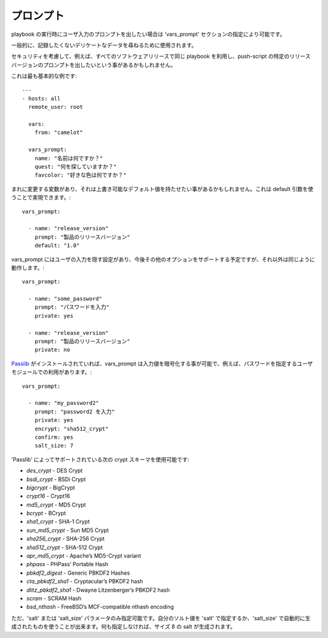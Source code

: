 プロンプト
=========

playbook の実行時にユーザ入力のプロンプトを出したい場合は 'vars_prompt' セクションの指定により可能です。

一般的に、記録したくないデリケートなデータを尋ねるために使用されます。

セキュリティを考慮して、例えば、すべてのソフトウェアリリースで同じ playbook を利用し、push-script の特定のリリースバージョンのプロンプトを出したいという事があるかもしれません。

これは最も基本的な例です::

    ---
    - hosts: all
      remote_user: root

      vars:
        from: "camelot"

      vars_prompt:
        name: "名前は何ですか？"
        quest: "何を探していますか？"
        favcolor: "好きな色は何ですか？"

まれに変更する変数があり、それは上書き可能なデフォルト値を持たせたい事があるかもしれません。これは default 引数を使うことで実現できます。::

   vars_prompt:

     - name: "release_version"
       prompt: "製品のリリースバージョン"
       default: "1.0"

vars_prompt にはユーザの入力を隠す設定があり、今後その他のオプションをサポートする予定ですが、それ以外は同じように動作します。::

   vars_prompt:

     - name: "some_password"
       prompt: "パスワードを入力"
       private: yes

     - name: "release_version"
       prompt: "製品のリリースバージョン"
       private: no

`Passlib <http://pythonhosted.org/passlib/>`_ がインストールされていれば、vars_prompt は入力値を暗号化する事が可能で、例えば、パスワードを指定するユーザモジュールでの利用があります。::

   vars_prompt:

     - name: "my_password2"
       prompt: "password2 を入力"
       private: yes
       encrypt: "sha512_crypt"
       confirm: yes
       salt_size: 7

'Passlib' によってサポートされている次の crypt スキーマを使用可能です:

- *des_crypt* - DES Crypt
- *bsdi_crypt* - BSDi Crypt
- *bigcrypt* - BigCrypt
- *crypt16* - Crypt16
- *md5_crypt* - MD5 Crypt
- *bcrypt* - BCrypt
- *sha1_crypt* - SHA-1 Crypt
- *sun_md5_crypt* - Sun MD5 Crypt
- *sha256_crypt* - SHA-256 Crypt
- *sha512_crypt* - SHA-512 Crypt
- *apr_md5_crypt* - Apache’s MD5-Crypt variant
- *phpass* - PHPass’ Portable Hash
- *pbkdf2_digest* - Generic PBKDF2 Hashes
- *cta_pbkdf2_sha1* - Cryptacular’s PBKDF2 hash
- *dlitz_pbkdf2_sha1* - Dwayne Litzenberger’s PBKDF2 hash
- *scram* - SCRAM Hash
- *bsd_nthash* - FreeBSD’s MCF-compatible nthash encoding

ただ、'salt' または 'salt_size' パラメータのみ指定可能です。自分のソルト値を 'salt' で指定するか、'salt_size' で自動的に生成されたものを使うことが出来ます。何も指定しなければ、サイズ 8 の salt が生成されます。

.. seealso::

   :doc:`playbooks`
       playbook の紹介
   :doc:`playbooks_conditionals`
       playbook での条件文
   :doc:`playbooks_variables`
       変数に関するすべて
   `User Mailing List <http://groups.google.com/group/ansible-devel>`_
       質問がありますか？google グループで確認する！
   `irc.freenode.net <http://irc.freenode.net>`_
       #ansible IRC チャットチャネル

